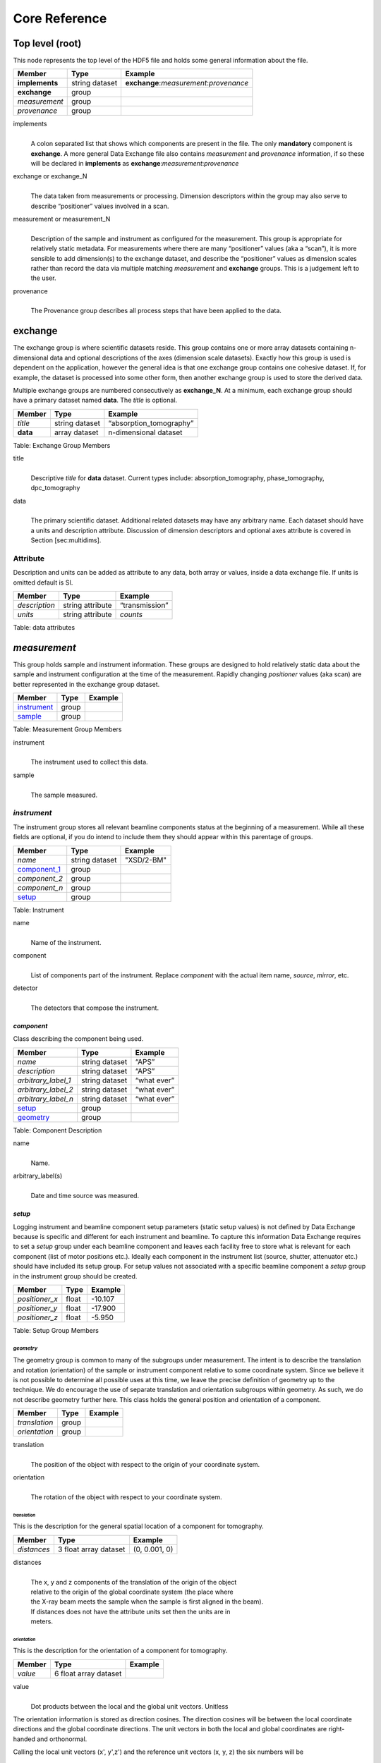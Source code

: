 .. role:: math(raw)   :format: html latex..

==============Core Reference==============Top level (root)================This node represents the top level of the HDF5 file and holds somegeneral information about the file.+---------------+----------------+-----------------------------------------+|    Member     |      Type      |              Example                    |
+===============+================+=========================================+|**implements** | string dataset | **exchange**:*measurement*:*provenance* |+---------------+----------------+-----------------------------------------+|**exchange**   |    group       |                                         |
+---------------+----------------+-----------------------------------------+|*measurement*  |    group       |                                         |+---------------+----------------+-----------------------------------------+| *provenance*  |    group       |                                         |+---------------+----------------+-----------------------------------------+implements    |     | A colon separated list that shows which components are present in      the file. The only **mandatory** component is **exchange**. A more      general Data Exchange file also contains *measurement* and      *provenance* information, if so these will be declared in **implements**      as **exchange**:*measurement*:*provenance*exchange or exchange_N
    |     | The data taken from measurements or processing. Dimension      descriptors within the group may also serve to describe      “positioner” values involved in a scan. 

measurement or measurement_N    |     | Description of the sample and instrument as configured for the      measurement. This group is appropriate for relatively static      metadata. For measurements where there are many “positioner”      values (aka a “scan”), it is more sensible to add dimension(s) to      the exchange dataset, and describe the “positioner” values as      dimension scales rather than record the data via multiple matching      *measurement* and **exchange** groups. This is a judgement left to      the user.

provenance    |     | The Provenance group describes all process steps that have been      applied to the data.**exchange**============The exchange group is where scientific datasets reside. This groupcontains one or more array datasets containing n-dimensional data andoptional descriptions of the axes (dimension scale datasets). Exactlyhow this group is used is dependent on the application, however thegeneral idea is that one exchange group contains one cohesive dataset.If, for example, the dataset is processed into some other form, thenanother exchange group is used to store the derived data.Multiple exchange groups are numbered consecutively as**exchange_N**. At a minimum, each exchange group should have aprimary dataset named **data**. The *title* is optional.
+---------------+----------------+-----------------------------------------+|     Member    |      Type      |            Example                      |
+===============+================+=========================================+|    *title*    | string dataset |       “absorption_tomography”           |+---------------+----------------+-----------------------------------------+|   **data**    | array dataset  |        n-dimensional dataset            |
+---------------+----------------+-----------------------------------------+Table: Exchange Group Members

title    |     | Descriptive *title* for **data** dataset. Current types include:      absorption_tomography, phase_tomography, dpc_tomography data    |     | The primary scientific dataset. Additional related datasets may      have any arbitrary name. Each dataset should have a units and      description attribute. Discussion of dimension descriptors and      optional axes attribute is covered in Section [sec:multidims].Attribute
---------

Description and units can be added as attribute to any data, both array or values,
inside a data exchange file. If units is omitted default is SI.
+---------------+------------------------+------------------------+|    Member     |      Type              |    Example             |
+===============+========================+========================+| *description* |   string attribute     | “transmission”         |
+---------------+------------------------+------------------------+|    *units*    |   string attribute     |      *counts*          |+---------------+------------------------+------------------------+Table: data attributes*measurement*=============This group holds sample and instrument information. These groups aredesigned to hold relatively static data about the sample and instrumentconfiguration at the time of the measurement. Rapidly changing*positioner* values (aka scan) are better represented in the exchangegroup dataset.+---------------+----------------------+------------------------+|    Member     |      Type            |     Example            |
+===============+======================+========================+|   instrument_ |      group           |                        |+---------------+----------------------+------------------------+|    sample_    |      group           |                        |
+---------------+----------------------+------------------------+Table: Measurement Group Members

instrument    |     | The instrument used to collect this data.

sample    |     | The sample measured.

.. _instrument:

*instrument*------------The instrument group stores all relevant beamline components status atthe beginning of a measurement. While all these fields are optional, ifyou do intend to include them they should appear within this parentageof groups.

+---------------------------------------------+-------------------------+-------------------------+|                    Member                   |           Type          |         Example         |
+=============================================+=========================+=========================+
|                   *name*                    |       string dataset    | "XSD/2-BM"              |+---------------------------------------------+-------------------------+-------------------------+|                   component_1_              |          group          |                         |+---------------------------------------------+-------------------------+-------------------------+|                  *component_2*              |          group          |                         |+---------------------------------------------+-------------------------+-------------------------+|                  *component_n*              |          group          |                         |+---------------------------------------------+-------------------------+-------------------------+|                   setup_                    |          group          |                         |+---------------------------------------------+-------------------------+-------------------------+

Table: Instrument

name    |     | Name of the instrument.

component    |     | List of components part of the instrument. Replace *component* with the actual item name, *source*, *mirror*, etc.

detector    |     | The detectors that compose the instrument.

.. _component_1:

*component*~~~~~~~~~~~Class describing the component being used. 
+-----------------------------+--------------------------------+---------------------------+| Member                      |     Type                       |     Example               |+=============================+================================+===========================+
| *name*                      |     string dataset             |     “APS”                 |+-----------------------------+--------------------------------+---------------------------+| *description*               |     string dataset             |     “APS”                 |+-----------------------------+--------------------------------+---------------------------+| *arbitrary_label_1*         |     string dataset             |     “what ever”           |+-----------------------------+--------------------------------+---------------------------+| *arbitrary_label_2*         |     string dataset             |     “what ever”           |+-----------------------------+--------------------------------+---------------------------+| *arbitrary_label_n*         |     string dataset             |     “what ever”           |+-----------------------------+--------------------------------+---------------------------+| setup_                      |     group                      |                           |+-----------------------------+--------------------------------+---------------------------+| geometry_                   |     group                      |                           |+-----------------------------+--------------------------------+---------------------------+Table: Component Description

name    |     | Name.
    
arbitrary_label(s)    |     | Date and time source was measured.
    

.. _setup:

*setup*
~~~~~~~

Logging instrument and beamline component setup parameters (static setup values) 
is not defined by Data Exchange because is specific and different for each instrument
and beamline. To capture this information Data Exchange requires to set a *setup* 
group under each beamline component and leaves each facility free to store what 
is relevant for each component (list of motor positions etc.). 
Ideally each component in the instrument list (source, shutter, attenuator etc.) should have
included its setup group. For setup values not associated with a specific beamline component
a  *setup* group in the instrument group should be created.
+----------------------------------------------+----------------------------------+----------------------------------+|     Member                                   |      Type                        |            Example               |
+==============================================+==================================+==================================+|    *positioner_x*                            |      float                       |      -10.107                     |+----------------------------------------------+----------------------------------+----------------------------------+|    *positioner_y*                            |      float                       |       -17.900                    |+----------------------------------------------+----------------------------------+----------------------------------+|    *positioner_z*                            |      float                       |      -5.950                      |+----------------------------------------------+----------------------------------+----------------------------------+Table: Setup Group Members


.. _geometry:

*geometry*^^^^^^^^^^

The geometry group is common to many of the subgroups undermeasurement. The intent is to describe the translation and rotation(orientation) of the sample or instrument component relative to somecoordinate system. Since we believe it is not possible to determine allpossible uses at this time, we leave the precise definition of geometryup to the technique. We do encourage the use of separate translation andorientation subgroups within geometry. As such, we do not describegeometry further here. This class holds the general position and 
orientation of a component. 

+---------------+------------------------+------------------------+|    Member     |      Type              |    Example             |
+===============+========================+========================+| *translation* |     group              |                        |+---------------+------------------------+------------------------+| *orientation* |     group              |                        |
+---------------+------------------------+------------------------+translation    |     | The position of the object with respect to the origin of your      coordinate system.orientation    |     | The rotation of the object with respect to your coordinate system.

.. _translation:

*translation*
`````````````

This is the description for the general spatial location of a component
for tomography.

+----------------------------+------------------------+-----------------+
|     Member                 |      Type              |      Example    |
+============================+========================+=================+
|           *distances*      | 3 float array dataset  |  (0, 0.001, 0)  |
+----------------------------+------------------------+-----------------+

distances
    | 
    | The x, y and z components of the translation of the origin of the object
    | relative to the origin of the global coordinate system (the place where 
    | the X-ray beam  meets the sample when the sample is first aligned in the beam).
    | If  distances does not have the attribute units set then the units are in
    | meters.

.. _orientation:

*orientation*
`````````````

This is the description for the orientation of a component for
tomography.

+----------------------------+------------------------+-----------------+
|     Member                 |      Type              |      Example    |
+============================+========================+=================+
|      *value*               | 6 float array dataset  |                 |
+----------------------------+------------------------+-----------------+

value
    | 
    | Dot products between the local and the global unit vectors. Unitless


The orientation information is stored as direction cosines. The
direction cosines will be between the local coordinate directions and
the global coordinate directions. The unit vectors in both the local and
global coordinates are right-handed and orthonormal.

Calling the local unit vectors (x', y',z') and the reference unit
vectors (x, y, z) the six numbers will be


.. math:: [x \cdot x, x' \cdot y, x' \cdot z, y' \cdot x, y'  \cdot y, y' \cdot z] 

where 

.. math:: `\cdot` 

is the scalar dot product (cosine of the angle between the unit vectors).

Notice that this corresponds to the first two rows of the rotation
matrix that transforms from the global orientation to the local
orientation. The third row can be recovered by using the fact that the
basis vectors are orthonormal.


.. _sample:

*sample*--------This group holds basic information about the sample, its geometry,properties, the sample owner (user) and sample proposal information.While all these fields are optional, if you do intend to include themthey should appear within this parentage of groups.


+-------------------------------------+------------------------------------+-----------------------------+
|    Member                           |                 Type               |          Example            |
+=====================================+====================================+=============================+
|        *name*                       |     string dataset                 |      "cells sample 1"       |    
+-------------------------------------+------------------------------------+-----------------------------+
|    *description*                    |     string dataset                 |      "malaria cells"        |   
+-------------------------------------+------------------------------------+-----------------------------+
|    *preparation_date*               |  string dataset (ISO 8601)         |  "2012-07-31T21:15:22+0600" |    
+-------------------------------------+------------------------------------+-----------------------------+
|    *chemical_formula*               | string dataset (abbr. CIF format)  |     "(Cd 2+)3,  2(H2 O)"    |   
+-------------------------------------+------------------------------------+-----------------------------+
|          *mass*                     |     float dataset                  |              0.25           |
+-------------------------------------+------------------------------------+-----------------------------+
|    *concentration*                  |     float dataset                  |              0.4            |
+-------------------------------------+------------------------------------+-----------------------------+
|    *environment*                    |     string dataset                 |             "air"           |  
+-------------------------------------+------------------------------------+-----------------------------+
|    *temperature*                    |     float dataset                  |             25.4            |
+-------------------------------------+------------------------------------+-----------------------------+
|    *temperature_set*                |     float dataset                  |             26.0            |
+-------------------------------------+------------------------------------+-----------------------------+
|    *pressure*                       |     float dataset                  |           101325            | 
+-------------------------------------+------------------------------------+-----------------------------+
|    *thickness*                      |     float dataset                  |            0.001            |
+-------------------------------------+------------------------------------+-----------------------------+
|    *position*                       |     string dataset                 |  "2D"  APS robot coord.     |
+-------------------------------------+------------------------------------+-----------------------------+
|    geometry_                        |            group                   |                             |
+-------------------------------------+------------------------------------+-----------------------------+
|    setup_                           |            group                   |                             |
+-------------------------------------+------------------------------------+-----------------------------+
|    experiment_                      |            group                   |                             |
+-------------------------------------+------------------------------------+-----------------------------+
|    experimenter_                    |            group                   |                             |
+-------------------------------------+------------------------------------+-----------------------------+
Table: Sample Group Members

name    |     | Descriptive name of the sample.

description    |     | Description of the sample.preparation_date
    |     | Date and time the sample was prepared.

chemical_formula    |     | Sample chemical formula using the CIF format.

mass    |     | Mass of the sample.concentration
    |     | Mass/volume.environment 
    |     | Sample environment.temperature 
    |     | Sample temperature.temperature_set
    |     | Sample temperature set point.pressure
    |     | Sample pressure.

thickness    |     | Sample thickness.position 
    |     | Sample position in the sample changer/robot.

geometry    |     | Sample center of mass position and orientation.experiment
    |     | Facility experiment identifiers.experimenter
    |     | Experimenter identifiers.
*experiment*~~~~~~~~~~~~This provides references to facility ids for the proposal, scheduledactivity, and safety form.+---------------+-------------------------+----------------------+|   Member      |            Type         |       Example        | +===============+=========================+======================+
| *proposal*    |     string dataset      |        “1234”        |+---------------+-------------------------+----------------------+| *activity*    |     string dataset      |        “9876”        |+---------------+-------------------------+----------------------+| *safety*      |     string dataset      |        “9876”        |+---------------+-------------------------+----------------------+Table: Experiment Group Members

proposal    |     | Proposal reference number. For the APS this is the General User    | Proposal number.
      
activity    |     | Proposal scheduler id. For the APS this is the beamline scheduler      activity id.

safety    |     | Safety reference document. For the APS this is the Experiment    | Safety Approval Form number.*experimenter*~~~~~~~~~~~~~~Description of a single experimenter. Multiple experimenters can berepresented through numbered entries such as experimenter_1,experimenter_2.+--------------------+-------------------------+--------------------------------------------+|      Member        |           Type          |         Example                            |
+====================+=========================+============================================+
|       *name*       |     string dataset      |     “John Doe”                             |+--------------------+-------------------------+--------------------------------------------+|       *role*       |     string dataset      |     “Project PI”                           |+--------------------+-------------------------+--------------------------------------------+|    *affiliation*   |     string dataset      |     “University of California, Berkeley”   |+--------------------+-------------------------+--------------------------------------------+|      *address*     |     string dataset      |     “EPS UC Berkeley CA 94720 4767 USA”    |+--------------------+-------------------------+--------------------------------------------+|       *phone*      |     string dataset      |     “+1 123 456 0000”                      |+--------------------+-------------------------+--------------------------------------------+|       *email*      |     string dataset      |     “johndoe@berkeley.edu”                 |+--------------------+-------------------------+--------------------------------------------+| *facility_user_id* |     string dataset      |     “a123456”                              |+--------------------+-------------------------+--------------------------------------------+Table: Experimenter Group Members    name: User name.    role: User role.    affiliation: User affiliation.    address: User address.    phoen: User phone number.    email: User e-mail address    facility_user_id: User badge number

*provenance*
============

Data provenance is the documentation of the data collection strategy
(*acquisition*) and all transformations, analyses and interpretations 
of data performed by a sequence of process functions (*actor*).

Maintaining this history allows for reproducible data. The Data Exchange
format tracks provenance by allowing each actor to append provenance
information to a process table. The provenance process table tracks the
execution order of a series of processes by appending sequential actor 
entries in the process table.

+-------------------------------------+------------------------------------+-----------------------------+
|     Member                          |                 Type               |          Example            |
+=====================================+====================================+=============================+
|     *name*                          |     string dataset                 |            "name"           |    
+-------------------------------------+------------------------------------+-----------------------------+
|    *description*                    |     string dataset                 |           "optional"        |   
+-------------------------------------+------------------------------------+-----------------------------+
|     actor_1_                        |         group                      |                             |    
+-------------------------------------+------------------------------------+-----------------------------+
|    *actor_2*                        |         group                      |                             |    
+-------------------------------------+------------------------------------+-----------------------------+
|    *actor_n*                        |         group                      |                             |    
+-------------------------------------+------------------------------------+-----------------------------+
|    table_                           |         group                      |                             |    
+-------------------------------------+------------------------------------+-----------------------------+
Table: Provenance Group Members

name    |     | Descriptive provenance task.

description    |     | Description of the provenance task.
    
.. _actor_1:

*actor*
-------

This is the actor description group. Each entry of the process table_ will refer to the correspondent 
actor description.


+-------------------------------------+------------------------------------+---------------------------------------------+
|    Member                           |                 Type               |          Example                            |
+=====================================+====================================+=============================================+
|       *name*                        |     string dataset                 |        "test rec"                           | 
+-------------------------------------+------------------------------------+---------------------------------------------+
|       *description*                 |     string dataset                 |        "optional"                           |
+-------------------------------------+------------------------------------+---------------------------------------------+
|       *version*                     |     string dataset                 | https://github.com/tomopy_scripts/b9ad87e17 |
+-------------------------------------+------------------------------------+---------------------------------------------+
|       *input_data*                  |     string dataset                 |        "/exchange"                          |+-------------------------------------+------------------------------------+---------------------------------------------+
|       *output_data*                 |     string dataset                 |        "/exchange_1"                        |+-------------------------------------+------------------------------------+---------------------------------------------+
|       set-up_                       |        group                       |                                             |
+-------------------------------------+------------------------------------+---------------------------------------------+


Table: Actor Group Members

name    |     | Descriptive actor task.

description    |     | Description of the actor task.
    
version    |     | Version of the actor task.
    |     | If available this can be the repository link to the actor version used
    | https://github.com/tomopy_scripts/b9ad87e17
input_data, output_data
    |     | Origin and destination of the data processed by the actor.

.. _set-up:


setup (actor)
~~~~~~~~~~~~~

Here is where to log the actor setup parameters (static setup values). 

+----------------------------------------------+------------------------------------+-----------------------------------------------+
|     Member                                   |      Type                          |            Example                            |
+==============================================+====================================+===============================================+
|    *parameter_name_1*                        |      float                         |      0.0                                      |
+----------------------------------------------+------------------------------------+-----------------------------------------------+
|    *parameter_name_2*                        |      string dataset                |      "Parzen"                                 |
+----------------------------------------------+------------------------------------+-----------------------------------------------+
|    *parameter_name_n*                        |      float                         |      2.0                                      |
+----------------------------------------------+------------------------------------+-----------------------------------------------+
|    *module__name_1*                          |     string dataset                 | https://github.com/astra/b9ad87e17            |
+----------------------------------------------+------------------------------------+-----------------------------------------------+
|    *module_name_2*                           |     string dataset                 | https://github.com/tomopy/c9ad87e77           |
+----------------------------------------------+------------------------------------+-----------------------------------------------+

Table: Actor Setup Group

.. table:

*table*
-------

Scientific users will not generally be expected to maintain data in this
group. The expectation is that the data collection and analysis pipeline 
tools will automatically record process steps using this group. 
In addition, it is possible to re-run an analysis using the information 
provided here.
+-----------+-------------------+-------------------+---------------+----------------------+--------------------------+-------------------------------------+|   actor   |    start_time     |    end_time       |     status    |     message          |          reference       |     description                     |+===========+===================+===================+===============+======================+==========================+=====================================+
| actor_1   |     21:15:22      |     21:15:23      |     SUCCESS   |         OK           |     /provenance/actor_1  |     raw data collection             |+-----------+-------------------+-------------------+---------------+----------------------+--------------------------+-------------------------------------+| actor_2   |     21:15:26      |     21:15:27      |     RUNNING   |         OK           |     /provenance/actor_2  |     reconstruct                     |   +-----------+-------------------+-------------------+---------------+----------------------+--------------------------+-------------------------------------+| actor_n   |     21:17:28      |     22:15:22      |     QUEUED    |         OK           |     /provenance/actor_n  |     transfer data to user           |    +-----------+-------------------+-------------------+---------------+----------------------+--------------------------+-------------------------------------+Table: Process table to log actors activity

actor    |     | Name of the process in the pipeline stage that is executed at this step.*start_time*    |     | Time the process started.*end_time*    |     | TIme the process ended.*status*    |     | Current process status. May be one of the following: QUEUED,    | RUNNING, FAILED, or SUCCESS.*message*    |     | A process specific message generated by the process. It may be a    | confirmation that the process was successful, or a detailed error    | message, for example.*reference*    |     | Path to the actor description group. The process description group    | contains all metadata to perform the specific process. This    | reference is simply the HDF5 path within this file of the    | technique specific process description group. The process    | description group should contain all parameters necessary to run    | the process, including the name and version of any external    | analysis tool used to process the data. It should also contain    | input and output references that point to the    | **exchange_N** groups that contain the input and output    | datasets of the process.*description*    |     | Process description.
